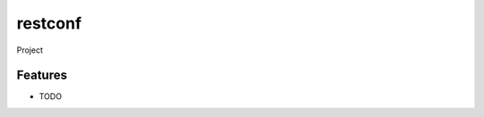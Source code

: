 ===============================
restconf
===============================


Project

.. highlight:: python
::



Features
--------

* TODO
